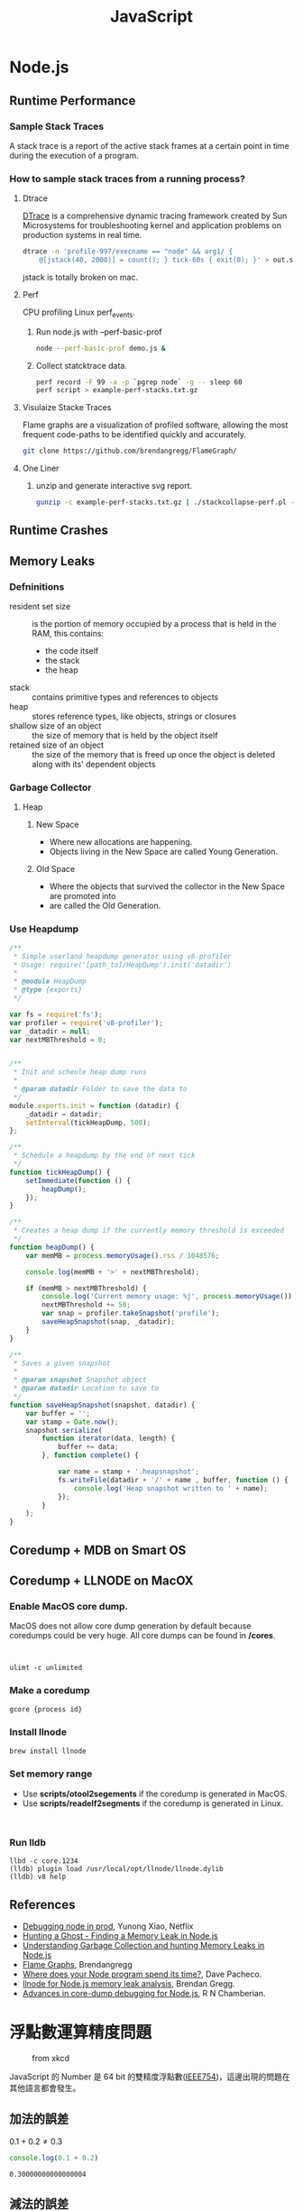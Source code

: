 #+TITLE: JavaScript
#+OPTIONS: tex:t 
#+HTML_LINK_UP: ./index.html

* Node.js  
** Runtime Performance
*** Sample Stack Traces
A stack trace is a report of the active stack frames at a certain point 
in time during the execution of a program.
*** How to sample stack traces from a running process?
**** Dtrace 
[[https://en.wikipedia.org/wiki/DTrace][DTrace]] is a comprehensive dynamic tracing framework created by Sun Microsystems for 
troubleshooting kernel and application problems on production systems in real time. 

#+BEGIN_SRC sh
dtrace -n 'profile-997/execname == "node" && arg1/ {
    @[jstack(40, 2000)] = count(); } tick-60s { exit(0); }' > out.stacks
#+END_SRC

jstack is totally broken on mac.
**** Perf
CPU profiling Linux perf_events.

***** Run node.js with --perf-basic-prof

#+BEGIN_SRC sh
node --perf-basic-prof demo.js &
#+END_SRC 

***** Collect statcktrace data. 

#+BEGIN_SRC sh
perf record -F 99 -a -p `pgrep node` -g -- sleep 60
perf script > example-perf-stacks.txt.gz
#+END_SRc

**** Visulaize Stacke Traces
Flame graphs are a visualization of profiled software, allowing the most frequent code-paths to 
be identified quickly and accurately.

#+BEGIN_SRC sh
git clone https://github.com/brendangregg/FlameGraph/
#+END_SRC

**** One Liner

***** unzip and generate interactive svg report.

#+BEGIN_SRC sh
gunzip -c example-perf-stacks.txt.gz | ./stackcollapse-perf.pl --kernel | ./flamegraph.pl --color=js --hash > example-perf.svg
#+END_SRC

** Runtime Crashes 
** Memory Leaks
*** Defninitions
- resident set size :: is the portion of memory occupied by a process that is held in the RAM, this contains:
  - the code itself
  - the stack
  - the heap
- stack :: contains primitive types and references to objects
- heap :: stores reference types, like objects, strings or closures
- shallow size of an object :: the size of memory that is held by the object itself
- retained size of an object :: the size of the memory that is freed up once the object is deleted along with its' dependent objects
*** Garbage Collector
**** Heap
***** New Space 
- Where new allocations are happening.
- Objects living in the New Space are called Young Generation.
***** Old Space
- Where the objects that survived the collector in the New Space are promoted into
- are called the Old Generation.
*** Use Heapdump
#+BEGIN_SRC js
/**
 * Simple userland heapdump generator using v8-profiler
 * Usage: require('[path_to]/HeapDump').init('datadir')
 *
 * @module HeapDump
 * @type {exports}
 */

var fs = require('fs');
var profiler = require('v8-profiler');
var _datadir = null;
var nextMBThreshold = 0;


/**
 * Init and scheule heap dump runs
 *
 * @param datadir Folder to save the data to
 */
module.exports.init = function (datadir) {
    _datadir = datadir;
    setInterval(tickHeapDump, 500);
};

/**
 * Schedule a heapdump by the end of next tick
 */
function tickHeapDump() {
    setImmediate(function () {
        heapDump();
    });
}

/**
 * Creates a heap dump if the currently memory threshold is exceeded
 */
function heapDump() {
    var memMB = process.memoryUsage().rss / 1048576;

    console.log(memMB + '>' + nextMBThreshold);

    if (memMB > nextMBThreshold) {
        console.log('Current memory usage: %j', process.memoryUsage());
        nextMBThreshold += 50;
        var snap = profiler.takeSnapshot('profile');
        saveHeapSnapshot(snap, _datadir);
    }
}

/**
 * Saves a given snapshot
 *
 * @param snapshot Snapshot object
 * @param datadir Location to save to
 */
function saveHeapSnapshot(snapshot, datadir) {
    var buffer = '';
    var stamp = Date.now();
    snapshot.serialize(
        function iterator(data, length) {
            buffer += data;
        }, function complete() {

            var name = stamp + '.heapsnapshot';
            fs.writeFile(datadir + '/' + name , buffer, function () {
                console.log('Heap snapshot written to ' + name);
            });
        }
    );
}
#+END_SRC
** Coredump + MDB on Smart OS
** Coredump + LLNODE on MacOX
***  Enable MacOS core dump.
   MacOS does not allow core dump generation by default because coredumps could be 
   very huge. All core dumps can be found in */cores*.
  #+BEGIN_SRC


  ulimt -c unlimited
  #+END_SRC
*** Make a coredump
    #+BEGIN_SRC sh
    gcore {process id}
    #+END_SRC
*** Install llnode
   #+BEGIN_SRC sh
   brew install llnode
   #+END_SRC
*** Set memory range
    - Use *scripts/otool2segements* if the coredump is generated in MacOS.
    - Use *scripts/readelf2segments* if the coredump is generated in Linux.
   #+BEGIN_SRC

   #+END_SRC
*** Run lldb 
   #+BEGIN_SRC 
   llbd -c core.1234
   (lldb) plugin load /usr/local/opt/llnode/llnode.dylib
   (lldb) v8 help
   #+END_SRC
** References 
- [[http://www.slideshare.net/yunongx/debugging-node-in-prod][Debugging node in prod]], Yunong Xiao, Netflix
- [[https://blog.risingstack.com/finding-a-memory-leak-in-node-js/][Hunting a Ghost - Finding a Memory Leak in Node.js]]
- [[http://apmblog.dynatrace.com/2015/11/04/understanding-garbage-collection-and-hunting-memory-leaks-in-node-js/][Understanding Garbage Collection and hunting Memory Leaks in Node.js]]
- [[http://www.brendangregg.com/flamegraphs.html][Flame Graphs]],  Brendangregg
- [[http://dtrace.org/blogs/dap/2012/01/05/where-does-your-node-program-spend-its-time/][Where does your Node program spend its time?]], Dave Pacheco.
- [[http://www.brendangregg.com/blog/2016-07-13/llnode-nodejs-memory-leak-analysis.html][llnode for Node.js memory leak analysis]], Brendan Gregg.
- [[https://developer.ibm.com/node/2016/09/27/advances-in-core-dump-debugging-for-node-js/][Advances in core-dump debugging for Node.js]], R N Chamberian.
* 浮點數運算精度問題
#+CAPTION: from xkcd
[[https://imgs.xkcd.com/comics/e_to_the_pi_minus_pi.png]]

JavaScript 的 Number 是 64 bit 的雙精度浮點數([[https://zh.wikipedia.org/wiki/IEEE_754][IEEE754]])，這邊出現的問題在其他語言都會發生。

** 加法的誤差
$0.1+0.2 \neq 0.3$
#+BEGIN_SRC js :cmd "node" :results output :exports both
console.log(0.1 + 0.2)
#+END_SRC

#+RESULTS:
: 0.30000000000000004
** 減法的誤差
$0.12 - 0.1 \neq 0.02$
#+BEGIN_SRC js :cmd "node" :results output :exports both
console.log(0.12 - 0.1)
#+END_SRC

#+RESULTS:
: 0.01999999999999999
** 乘法的誤差
$3.21 \times 3 \neq 9.63$
#+BEGIN_SRC js :cmd "node" :results output :exports both
console.log(3.21 * 3)
#+END_SRC

#+RESULTS:
: 9.629999999999999
** 除法的誤差
$0.3 \div 0.1 \neq 3$
#+BEGIN_SRC js :cmd "node" :results output :exports both
console.log(0.3 / 0.1)
#+END_SRC

#+RESULTS:
: 2.9999999999999996

** 三角函數的誤差
$\sin(\pi) \neq 0$
#+BEGIN_SRC js :cmd "node" :results output :exports both
console.log(Math.sin(Math.PI))
#+END_SRC

#+RESULTS:
: 1.2246467991473532e-16
** 分配律有時不成立

$(0.1 + 0.2) \times 5 \neq 0.1 \times 5 + 0.2 \times 5$

#+BEGIN_SRC js :cmd "node" :results output :exports both
var a = (0.1 + 0.2) * 5;
var b = 0.1 * 5 + 0.2 * 5;
console.log('(0.1 + 0.2) * 5 = ' + a);
console.log('0.1 * 5 + 0.2 * 5 = ' + b);
#+END_SRC

#+RESULTS:
: (0.1 + 0.2) * 5 = 1.5000000000000002
: 0.1 * 5 + 0.2 * 5 = 1.5
** 四捨五入誤差的影響
多跑了一次回圈，因為預期最後一次結果是3，結果得到1.9999999999999998。

#+BEGIN_SRC js :cmd "node" :results output :exports both
  var start = 1;
  var end = 2;
  var x, h;

  h = (end-start)/3
  x = start;
  console.log("x=",x);
  while(x<end) {
    x=x+h;
    console.log("x=",x);
  }
#+END_SRC

#+RESULTS:
: x= 1
: x= 1.3333333333333333
: x= 1.6666666666666665
: x= 1.9999999999999998
: x= 2.333333333333333

** 失去精確位數
太相近的數值相減的結果完全不可信

$3.141592653589793$ - $3.141592653585682 \neq 0.000000000004111$
#+BEGIN_SRC js :cmd "node" :results output :exports both
var x = 3.141592653589793;
var y = 3.141592653585682;
var z = x - y;
console.log("x - y = ", z);
#+END_SRC

#+RESULTS:
: x - y =  4.11093381558203e-12
** 如何判斷兩個浮點數相等
由於有 round error, 所以兩個浮點數可能只有非常微小的差別，通常我們會將之視為兩數是相同的。

#+CAPTION: The following is js port of http://floating-point-gui.de/errors/comparison/.
#+BEGIN_SRC js :results output :exports both
  function sameNumber(a, b, epsilon) {
    var epsilon = epsilon || 0.00001;
    var absA = Math.abs(a);
    var absB = Math.abs(b);
    var diff = Math.abs(a - b);

    if (a === b) {
      return true;
    }
    else if (a === 0 || b === 0 || diff < Number.MIN_VALUE) {
      // a or b is zero or both are extremely close to it
      // relative error is less meaningful here
      return diff < (epsilon * Number.MIN_VALUE);
    }
    else {
      // use relative error
      return diff / Math.min((absA + absB), Number.MAX_VALUE) < epsilon;
    }
  }
console.log('sameNumber(3.141592653589793, 3.141592653585682) is', sameNumber(3.141592653589793, 3.141592653585682));
#+END_SRC

#+RESULTS:
: sameNumber(3.141592653589793, 3.141592653585682) is true

#+BEGIN_VERSE
注意: 這個版還是有些 edge case沒有有辦法正確處理，像是 sameNumber(Number.MAX\under{}VALUE, Number.MAX\under{}VALUE - 100) 應該是 fasle, 但它卻回傳 true。
#+END_VERSE

** 結論 
- 乘法與除法是安全的。
- 加法與減法是容易出錯的，需要多加留意。
  - 盡量把減法運算用其他演算方式消掉。
  - 盡量不要讓太相近的數值相減。
- 如果非常在乎計算後的結果，使用特別的資料格式，像是[[https://jsperf.com/bignumber-js-vs-big-js-vs-decimal-js/8][BigDecimal]]。
- 否則最簡單的辦法是用 toFixed 。
#+BEGIN_SRC js :results output :exports both
var r = parseFloat(Math.sin(Math.PI).toFixed(15));
console.log(r);
#+END_SRC

#+RESULTS:
: 0

** 參考連結
- [[http://blog.dcview.com/article.php?a=VmhQNVY%2BCzo%3D][使用浮點數最最基本的觀念]],洗鏡光, 2008
- [[http://blog.chewxy.com/2014/02/24/what-every-javascript-developer-should-know-about-floating-point-numbers/][What Every JavaScript Developer Should Know About Floating Point Numbers]], chewxy, 2014
- [[http://floating-point-gui.de/][What Every Programmer Should Know About Floating-Point Arithmetic]]
